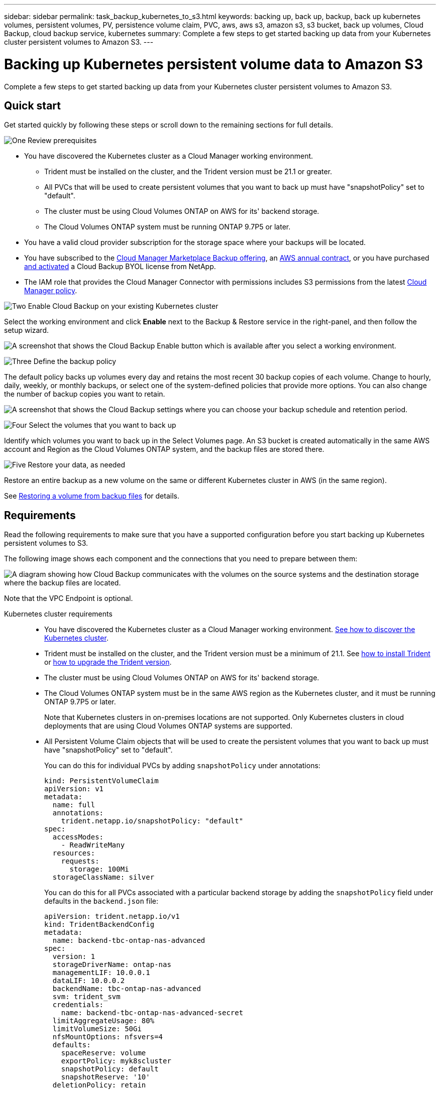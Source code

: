 ---
sidebar: sidebar
permalink: task_backup_kubernetes_to_s3.html
keywords: backing up, back up, backup, back up kubernetes volumes, persistent volumes, PV, persistence volume claim, PVC, aws, aws s3, amazon s3, s3 bucket, back up volumes, Cloud Backup, cloud backup service, kubernetes
summary: Complete a few steps to get started backing up data from your Kubernetes cluster persistent volumes to Amazon S3.
---

= Backing up Kubernetes persistent volume data to Amazon S3
:hardbreaks:
:nofooter:
:icons: font
:linkattrs:
:imagesdir: ./media/

[.lead]
Complete a few steps to get started backing up data from your Kubernetes cluster persistent volumes to Amazon S3.

== Quick start

Get started quickly by following these steps or scroll down to the remaining sections for full details.

.image:https://raw.githubusercontent.com/NetAppDocs/common/main/media/number-1.png[One] Review prerequisites

[role="quick-margin-list"]
* You have discovered the Kubernetes cluster as a Cloud Manager working environment.
** Trident must be installed on the cluster, and the Trident version must be 21.1 or greater.
** All PVCs that will be used to create persistent volumes that you want to back up must have "snapshotPolicy" set to "default".
** The cluster must be using Cloud Volumes ONTAP on AWS for its' backend storage.
** The Cloud Volumes ONTAP system must be running ONTAP 9.7P5 or later.
* You have a valid cloud provider subscription for the storage space where your backups will be located.
* You have subscribed to the https://aws.amazon.com/marketplace/pp/B07QX2QLXX[Cloud Manager Marketplace Backup offering], an https://aws.amazon.com/marketplace/pp/B086PDWSS8[AWS annual contract], or you have purchased link:task_licensing_cloud_backup.html#use-cloud-backup-byol-licenses[and activated] a Cloud Backup BYOL license from NetApp.
* The IAM role that provides the Cloud Manager Connector with permissions includes S3 permissions from the latest https://mysupport.netapp.com/site/info/cloud-manager-policies[Cloud Manager policy^].

.image:https://raw.githubusercontent.com/NetAppDocs/common/main/media/number-2.png[Two] Enable Cloud Backup on your existing Kubernetes cluster

[role="quick-margin-para"]
Select the working environment and click *Enable* next to the Backup & Restore service in the right-panel, and then follow the setup wizard.

[role="quick-margin-para"]
image:screenshot_backup_cvo_enable.png[A screenshot that shows the Cloud Backup Enable button which is available after you select a working environment.]

// .image:https://raw.githubusercontent.com/NetAppDocs/common/main/media/number-3.png[Three] Enter the provider details
//
// [role="quick-margin-para"]
//Select the AWS Account and the region where you want to create the backups. You can also choose your own customer-managed key for data encryption instead of using the default Amazon S3 encryption key.
//
// [role="quick-margin-para"]
// image:screenshot_backup_provider_settings_aws.png[A screenshot that shows the cloud provider details when backing up volumes from a Cloud Volumes ONTAP system to AWS S3.]
//
.image:https://raw.githubusercontent.com/NetAppDocs/common/main/media/number-3.png[Three] Define the backup policy

[role="quick-margin-para"]
The default policy backs up volumes every day and retains the most recent 30 backup copies of each volume. Change to hourly, daily, weekly, or monthly backups, or select one of the system-defined policies that provide more options. You can also change the number of backup copies you want to retain.

[role="quick-margin-para"]
image:screenshot_backup_policy_k8s_aws.png[A screenshot that shows the Cloud Backup settings where you can choose your backup schedule and retention period.]

.image:https://raw.githubusercontent.com/NetAppDocs/common/main/media/number-4.png[Four] Select the volumes that you want to back up

[role="quick-margin-para"]
Identify which volumes you want to back up in the Select Volumes page. An S3 bucket is created automatically in the same AWS account and Region as the Cloud Volumes ONTAP system, and the backup files are stored there.

.image:https://raw.githubusercontent.com/NetAppDocs/common/main/media/number-5.png[Five] Restore your data, as needed

[role="quick-margin-para"]
Restore an entire backup as a new volume on the same or different Kubernetes cluster in AWS (in the same region).

[role="quick-margin-para"]
See link:task_restore_backups.html[Restoring a volume from backup files^] for details.

== Requirements

Read the following requirements to make sure that you have a supported configuration before you start backing up Kubernetes persistent volumes to S3.

The following image shows each component and the connections that you need to prepare between them:

image:diagram_cloud_backup_k8s_cvo_aws.png[A diagram showing how Cloud Backup communicates with the volumes on the source systems and the destination storage where the backup files are located.]

Note that the VPC Endpoint is optional.
//
// When the Cloud Restore instance is deployed in the cloud, it is located in the same subnet as the Connector.

Kubernetes cluster requirements::
* You have discovered the Kubernetes cluster as a Cloud Manager working environment. link:task-kubernetes-discover-aws.html[See how to discover the Kubernetes cluster].
* Trident must be installed on the cluster, and the Trident version must be a minimum of 21.1. See link:https://netapp-trident.readthedocs.io/en/latest/kubernetes/deploying/index.html[how to install Trident] or https://netapp-trident.readthedocs.io/en/latest/kubernetes/upgrades/index.html[how to upgrade the Trident version].
* The cluster must be using Cloud Volumes ONTAP on AWS for its' backend storage.
* The Cloud Volumes ONTAP system must be in the same AWS region as the Kubernetes cluster, and it must be running ONTAP 9.7P5 or later.
+
Note that Kubernetes clusters in on-premises locations are not supported. Only Kubernetes clusters in cloud deployments that are using Cloud Volumes ONTAP systems are supported.
* All Persistent Volume Claim objects that will be used to create the persistent volumes that you want to back up must have "snapshotPolicy" set to "default".
+
You can do this for individual PVCs by adding `snapshotPolicy` under annotations:
+
```json
kind: PersistentVolumeClaim
apiVersion: v1
metadata:
  name: full
  annotations:
    trident.netapp.io/snapshotPolicy: "default"
spec:
  accessModes:
    - ReadWriteMany
  resources:
    requests:
      storage: 100Mi
  storageClassName: silver
```
+
You can do this for all PVCs associated with a particular backend storage by adding the `snapshotPolicy` field under defaults in the `backend.json` file:
+
```json
apiVersion: trident.netapp.io/v1
kind: TridentBackendConfig
metadata:
  name: backend-tbc-ontap-nas-advanced
spec:
  version: 1
  storageDriverName: ontap-nas
  managementLIF: 10.0.0.1
  dataLIF: 10.0.0.2
  backendName: tbc-ontap-nas-advanced
  svm: trident_svm
  credentials:
    name: backend-tbc-ontap-nas-advanced-secret
  limitAggregateUsage: 80%
  limitVolumeSize: 50Gi
  nfsMountOptions: nfsvers=4
  defaults:
    spaceReserve: volume
    exportPolicy: myk8scluster
    snapshotPolicy: default
    snapshotReserve: '10'
  deletionPolicy: retain
```

License requirements::
For Cloud Backup PAYGO licensing, a Cloud Manager subscription is available in the AWS Marketplace that enables deployments of Cloud Volumes ONTAP and Cloud Backup. You need to https://aws.amazon.com/marketplace/pp/B07QX2QLXX[subscribe to this Cloud Manager subscription^] before you enable Cloud Backup. Billing for Cloud Backup is done through this subscription.
+
For an annual contract that enables you to back up both Cloud Volumes ONTAP data and on-premises ONTAP data, you need to subscribe from the https://aws.amazon.com/marketplace/pp/B086PDWSS8[AWS Marketplace page^] and then link:task_adding_aws_accounts.html#associating-an-aws-subscription-to-credentials[associate the subscription with your AWS credentials].
+
For an annual contract that enables you to bundle Cloud Volumes ONTAP and Cloud Backup, you must set up the annual contract when you create a Cloud Volumes ONTAP working environment. This option doesn't enable you to back up on-prem data.
+
For Cloud Backup BYOL licensing, you need the serial number from NetApp that enables you to use the service for the duration and capacity of the license. link:task_licensing_cloud_backup.html#use-cloud-backup-byol-licenses[Learn how to manage your BYOL licenses].
+
And you need to have an AWS account for the storage space where your backups will be located.

Supported AWS regions::
Cloud Backup is supported in all AWS regions https://cloud.netapp.com/cloud-volumes-global-regions[where Cloud Volumes ONTAP is supported^].

AWS Backup permissions required::
The IAM role that provides Cloud Manager with permissions must include S3 permissions from the latest https://mysupport.netapp.com/site/info/cloud-manager-policies[Cloud Manager policy^].
+
Here are the specific S3 permissions from the policy:
+
[source,json]
{
            "Sid": "backupPolicy",
            "Effect": "Allow",
            "Action": [
                "s3:DeleteBucket",
                "s3:GetLifecycleConfiguration",
                "s3:PutLifecycleConfiguration",
                "s3:PutBucketTagging",
                "s3:ListBucketVersions",
                "s3:GetObject",
                "s3:DeleteObject",
                "s3:ListBucket",
                "s3:ListAllMyBuckets",
                "s3:GetBucketTagging",
                "s3:GetBucketLocation",
                "s3:GetBucketPolicyStatus",
                "s3:GetBucketPublicAccessBlock",
                "s3:GetBucketAcl",
                "s3:GetBucketPolicy",
                "s3:PutBucketPublicAccessBlock"
            ],
            "Resource": [
                "arn:aws:s3:::netapp-backup-*"
            ]
        },

// AWS Restore permissions required::
// The following EC2 permissions are needed for the IAM role that provides Cloud Manager with permissions so that it can start, stop, and terminate the Cloud Restore instance:
// +
// [source,json]
//           "Action": [
//               "ec2:DescribeInstanceTypeOfferings",
//               "ec2:StartInstances",
//               "ec2:StopInstances",
//               "ec2:TerminateInstances"
//           ],
//
// Required outbound internet access for AWS deployments::
// The Cloud Restore instance requires outbound internet access. If your virtual or physical network uses a proxy server for internet access, ensure that the instance has outbound internet access to contact the following endpoints.
// +
// [cols="43,57",options="header"]
// |===
// | Endpoints
// | Purpose
//
// | \http://amazonlinux.us-east-1.amazonaws.com/2/extras/docker/stable/x86_64/4bf88ee77c395ffe1e0c3ca68530dfb3a683ec65a4a1ce9c0ff394be50e922b2/ | CentOS package for the Cloud Restore Instance AMI.
//
// |
// \http://cloudmanagerinfraprod.azurecr.io
// \https://cloudmanagerinfraprod.azurecr.io
//
// | Cloud Restore Instance image repository.
//
// |===

== Enabling Cloud Backup on an existing system

Enable Cloud Backup at any time directly from the working environment.

.Steps

. Select the working environment and click *Enable* next to the Backup & Restore service in the right-panel.
+
image:screenshot_backup_cvo_enable.png[A screenshot that shows the Cloud Backup Settings button which is available after you select a working environment.]
//
// . Select the provider details and click *Next*.
//
// .. The AWS Account used to store the backups. This can be a different account than where the Cloud Volumes ONTAP system resides.
// +
// If you want to use a different AWS account for your backups, you must link:reference_backup_multi_account_aws.html[log in to the AWS portal and link the two accounts].
// .. The region where the backups will be stored. This can be a different region than where the Cloud Volumes ONTAP system resides.
// .. Whether you'll use the default Amazon S3 encryption keys or choose your own customer-managed keys from your AWS account to manage encryption of your data. (link:task_setting_up_kms.html[See how to use your own keys]).
// +
// image:screenshot_backup_provider_settings_aws.png[A screenshot that shows the cloud provider details when backing up volumes from a Cloud Volumes ONTAP system to AWS S3.]

. Enter the backup policy details and click *Next*.

+
You can define the backup schedule and choose the number of backups to retain.
+
image:screenshot_backup_policy_k8s_aws.png[A screenshot that shows the Cloud Backup settings where you can choose your schedule and backup retention.]

. Select the persistent volumes that you want to back up.

+
* To back up all volumes, check the box in the title row (image:button_backup_all_volumes.png[]).
* To back up individual volumes, check the box for each volume (image:button_backup_1_volume.png[]).
+
image:screenshot_backup_select_volumes_k8s.png[A screenshot of selecting the volumes that will be backed up.]

. Click *Activate Backup* and Cloud Backup starts taking the initial backups of each selected volume.

.Result

An S3 bucket is created automatically in the same AWS account and Region as the Cloud Volumes ONTAP system, and the backup files are stored there.

The Kubernetes Dashboard is displayed so you can monitor the state of the backups.

.What's next?

You can link:task_managing_backups.html[start and stop backups for volumes or change the backup schedule^] and you can link:task_restore_backups.html#restoring-volumes-from-a-kubernetes-backup-file[restore entire volumes from a backup file^].
// or individual files
